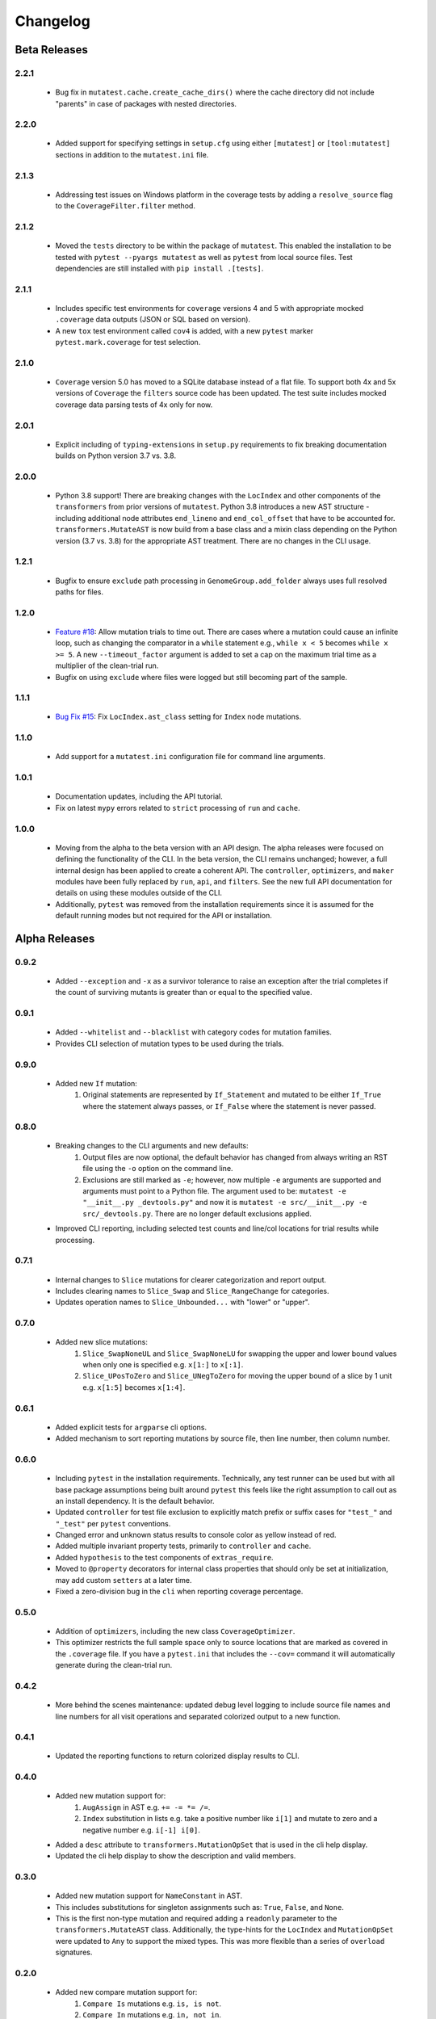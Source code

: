 Changelog
=========

Beta Releases
-------------

2.2.1
~~~~~

    - Bug fix in ``mutatest.cache.create_cache_dirs()`` where the cache directory did not
      include "parents" in case of packages with nested directories.

2.2.0
~~~~~

    - Added support for specifying settings in ``setup.cfg`` using either ``[mutatest]`` or
      ``[tool:mutatest]`` sections in addition to the ``mutatest.ini`` file.

2.1.3
~~~~~

    - Addressing test issues on Windows platform in the coverage tests by adding a
      ``resolve_source`` flag to the ``CoverageFilter.filter`` method.

2.1.2
~~~~~

    - Moved the ``tests`` directory to be within the package of ``mutatest``.
      This enabled the installation to be tested with ``pytest --pyargs mutatest`` as well
      as ``pytest`` from local source files.
      Test dependencies are still installed with ``pip install .[tests]``.

2.1.1
~~~~~

    - Includes specific test environments for ``coverage`` versions 4 and 5 with appropriate mocked
      ``.coverage`` data outputs (JSON or SQL based on version).
    - A new ``tox`` test environment called ``cov4`` is added, with a new ``pytest`` marker
      ``pytest.mark.coverage`` for test selection.

2.1.0
~~~~~

    - ``Coverage`` version 5.0 has moved to a SQLite database instead of a flat file. To support
      both 4x and 5x versions of ``Coverage`` the ``filters`` source code has been updated.
      The test suite includes mocked coverage data parsing tests of 4x only for now.

2.0.1
~~~~~

    - Explicit including of ``typing-extensions`` in ``setup.py`` requirements to fix breaking
      documentation builds on Python version 3.7 vs. 3.8.

2.0.0
~~~~~

    - Python 3.8 support! There are breaking changes with the ``LocIndex`` and other components
      of the ``transformers`` from prior versions of ``mutatest``. Python 3.8 introduces a new
      AST structure - including additional node attributes ``end_lineno`` and ``end_col_offset``
      that have to be accounted for. ``transformers.MutateAST`` is now build from a base class
      and a mixin class depending on the Python version (3.7 vs. 3.8) for the appropriate AST
      treatment. There are no changes in the CLI usage.


1.2.1
~~~~~

    - Bugfix to ensure ``exclude`` path processing in ``GenomeGroup.add_folder`` always uses full
      resolved paths for files.

1.2.0
~~~~~

    - `Feature #18 <https://github.com/EvanKepner/mutatest/pull/18>`_: Allow mutation trials to time out.
      There are cases where a mutation could cause an infinite loop, such as changing the comparator in
      a ``while`` statement e.g., ``while x < 5`` becomes ``while x >= 5``. A new ``--timeout_factor``
      argument is added to set a cap on the maximum trial time as a multiplier of the clean-trial run.
    - Bugfix on using ``exclude`` where files were logged but still becoming part of the sample.

1.1.1
~~~~~

    - `Bug Fix #15 <https://github.com/EvanKepner/mutatest/pull/15>`_: Fix ``LocIndex.ast_class`` setting for ``Index`` node mutations.


1.1.0
~~~~~

    - Add support for a ``mutatest.ini`` configuration file for command line arguments.


1.0.1
~~~~~

    - Documentation updates, including the API tutorial.
    - Fix on latest ``mypy`` errors related to ``strict`` processing of ``run`` and ``cache``.


1.0.0
~~~~~

    - Moving from the alpha to the beta version with an API design. The alpha releases were focused
      on defining the functionality of the CLI. In the beta version, the CLI remains unchanged; however,
      a full internal design has been applied to create a coherent API. The ``controller``, ``optimizers``,
      and ``maker`` modules have been fully replaced by ``run``, ``api``, and ``filters``. See
      the new full API documentation for details on using these modules outside of the CLI.
    - Additionally, ``pytest`` was removed from the installation requirements since it is assumed
      for the default running modes but not required for the API or installation.


Alpha Releases
--------------

0.9.2
~~~~~

    - Added ``--exception`` and ``-x`` as a survivor tolerance to raise an exception
      after the trial completes if the count of surviving mutants is greater than or equal to the
      specified value.

0.9.1
~~~~~

    - Added ``--whitelist`` and ``--blacklist`` with category codes for mutation families.
    - Provides CLI selection of mutation types to be used during the trials.


0.9.0
~~~~~

    - Added new ``If`` mutation:
        1. Original statements are represented by ``If_Statement`` and mutated to be either
           ``If_True`` where the statement always passes, or ``If_False`` where the statement
           is never passed.


0.8.0
~~~~~

    - Breaking changes to the CLI arguments and new defaults:
        1. Output files are now optional, the default behavior has changed from always writing an RST
           file using the ``-o`` option on the command line.
        2. Exclusions are still marked as ``-e``; however, now multiple ``-e`` arguments are
           supported and arguments must point to a Python file. The argument used to be:
           ``mutatest -e "__init__.py _devtools.py"`` and now it is
           ``mutatest -e src/__init__.py -e src/_devtools.py``. There are no longer default
           exclusions applied.

    - Improved CLI reporting, including selected test counts and line/col locations
      for trial results while processing.


0.7.1
~~~~~

    - Internal changes to ``Slice`` mutations for clearer categorization and report output.
    - Includes clearing names to ``Slice_Swap`` and ``Slice_RangeChange`` for categories.
    - Updates operation names to ``Slice_Unbounded...`` with "lower" or "upper".

0.7.0
~~~~~

    - Added new slice mutations:
        1. ``Slice_SwapNoneUL`` and ``Slice_SwapNoneLU`` for swapping the upper and lower
           bound values when only one is specified e.g. ``x[1:]`` to ``x[:1]``.
        2. ``Slice_UPosToZero`` and ``Slice_UNegToZero`` for moving the upper bound of a
           slice by 1 unit e.g. ``x[1:5]`` becomes ``x[1:4]``.


0.6.1
~~~~~

    - Added explicit tests for ``argparse`` cli options.
    - Added mechanism to sort reporting mutations by source file, then line number, then column
      number.

0.6.0
~~~~~

    - Including ``pytest`` in the installation requirements. Technically, any test runner can
      be used but with all base package assumptions being built around ``pytest`` this feels
      like the right assumption to call out as an install dependency. It is the default behavior.
    - Updated ``controller`` for test file exclusion to explicitly match prefix or suffix cases
      for ``"test_"`` and ``"_test"`` per ``pytest`` conventions.
    - Changed error and unknown status results to console color as yellow instead of red.
    - Added multiple invariant property tests, primarily to ``controller`` and ``cache``.
    - Added ``hypothesis`` to the test components of ``extras_require``.
    - Moved to ``@property`` decorators for internal class properties that should only
      be set at initialization, may add custom ``setters`` at a later time.
    - Fixed a zero-division bug in the ``cli`` when reporting coverage percentage.

0.5.0
~~~~~

    - Addition of ``optimizers``, including the new class ``CoverageOptimizer``.
    - This optimizer restricts the full sample space only to source locations that are marked
      as covered in the ``.coverage`` file. If you have a ``pytest.ini`` that includes
      the ``--cov=`` command it will automatically generate during the clean-trial run.


0.4.2
~~~~~

    - More behind the scenes maintenance: updated debug level logging to include source file
      names and line numbers for all visit operations and separated colorized output to a new
      function.

0.4.1
~~~~~

    - Updated the reporting functions to return colorized display results to CLI.

0.4.0
~~~~~

    - Added new mutation support for:
        1. ``AugAssign`` in AST e.g. ``+= -= *= /=``.
        2. ``Index`` substitution in lists e.g. take a positive number like ``i[1]`` and
           mutate to zero and a negative number e.g. ``i[-1] i[0]``.

    - Added a ``desc`` attribute to ``transformers.MutationOpSet`` that is used in the
      cli help display.
    - Updated the cli help display to show the description and valid members.

0.3.0
~~~~~

    - Added new mutation support for ``NameConstant`` in AST.
    - This includes substitutions for singleton assignments such as: ``True``, ``False``,
      and ``None``.
    - This is the first non-type mutation and required adding a ``readonly`` parameter
      to the ``transformers.MutateAST`` class. Additionally, the type-hints for the
      ``LocIndex`` and ``MutationOpSet`` were updated to ``Any`` to support
      the mixed types. This was more flexible than a series of ``overload`` signatures.

0.2.0
~~~~~

    - Added new compare mutation support for:
        1. ``Compare Is`` mutations e.g. ``is, is not``.
        2. ``Compare In`` mutations e.g. ``in, not in``.

0.1.0
~~~~~

    - Initial release!
    - Requires Python 3.7 due to the ``importlib`` internal references for manipulating cache.
    - Run mutation tests using the ``mutatest`` command line interface.
    - Supported operations:

        1. ``BinOp`` mutations e.g. ``+ - / *`` including bit-operations.
        2. ``Compare`` mutations e.g. ``== >= < <= !=``.
        3. ``BoolOp`` mutations e.g. ``and or``.

